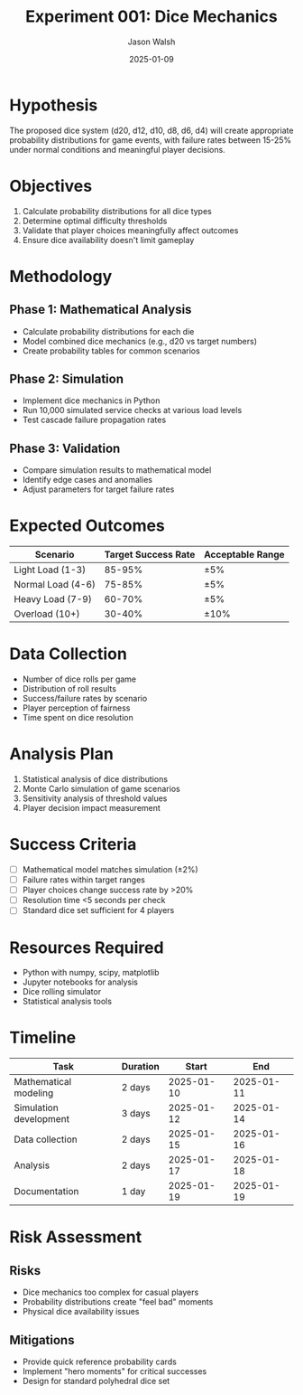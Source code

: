 #+TITLE: Experiment 001: Dice Mechanics
#+AUTHOR: Jason Walsh
#+DATE: 2025-01-09
#+TAGS: mechanics, probability, balance

* Hypothesis

The proposed dice system (d20, d12, d10, d8, d6, d4) will create appropriate probability distributions for game events, with failure rates between 15-25% under normal conditions and meaningful player decisions.

* Objectives

1. Calculate probability distributions for all dice types
2. Determine optimal difficulty thresholds
3. Validate that player choices meaningfully affect outcomes
4. Ensure dice availability doesn't limit gameplay

* Methodology

** Phase 1: Mathematical Analysis
- Calculate probability distributions for each die
- Model combined dice mechanics (e.g., d20 vs target numbers)
- Create probability tables for common scenarios

** Phase 2: Simulation
- Implement dice mechanics in Python
- Run 10,000 simulated service checks at various load levels
- Test cascade failure propagation rates

** Phase 3: Validation
- Compare simulation results to mathematical model
- Identify edge cases and anomalies
- Adjust parameters for target failure rates

* Expected Outcomes

| Scenario                  | Target Success Rate | Acceptable Range |
|---------------------------+--------------------+------------------|
| Light Load (1-3)          | 85-95%             | ±5%              |
| Normal Load (4-6)         | 75-85%             | ±5%              |
| Heavy Load (7-9)          | 60-70%             | ±5%              |
| Overload (10+)            | 30-40%             | ±10%             |

* Data Collection

- Number of dice rolls per game
- Distribution of roll results
- Success/failure rates by scenario
- Player perception of fairness
- Time spent on dice resolution

* Analysis Plan

1. Statistical analysis of dice distributions
2. Monte Carlo simulation of game scenarios
3. Sensitivity analysis of threshold values
4. Player decision impact measurement

* Success Criteria

- [ ] Mathematical model matches simulation (±2%)
- [ ] Failure rates within target ranges
- [ ] Player choices change success rate by >20%
- [ ] Resolution time <5 seconds per check
- [ ] Standard dice set sufficient for 4 players

* Resources Required

- Python with numpy, scipy, matplotlib
- Jupyter notebooks for analysis
- Dice rolling simulator
- Statistical analysis tools

* Timeline

| Task                    | Duration | Start      | End        |
|-------------------------+----------+------------+------------|
| Mathematical modeling   | 2 days   | 2025-01-10 | 2025-01-11 |
| Simulation development  | 3 days   | 2025-01-12 | 2025-01-14 |
| Data collection         | 2 days   | 2025-01-15 | 2025-01-16 |
| Analysis                | 2 days   | 2025-01-17 | 2025-01-18 |
| Documentation           | 1 day    | 2025-01-19 | 2025-01-19 |

* Risk Assessment

** Risks
- Dice mechanics too complex for casual players
- Probability distributions create "feel bad" moments
- Physical dice availability issues

** Mitigations
- Provide quick reference probability cards
- Implement "hero moments" for critical successes
- Design for standard polyhedral dice set